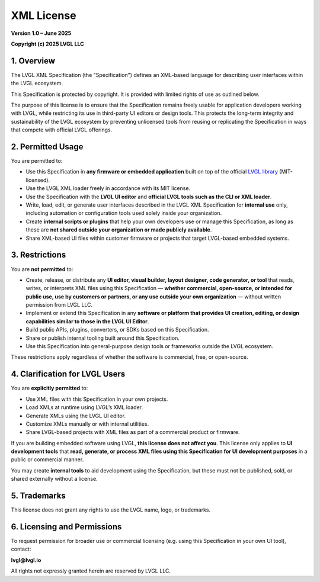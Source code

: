 .. _lvgl_xml_license:

===========
XML License
===========

**Version 1.0 – June 2025**

**Copyright (c) 2025 LVGL LLC**


1. Overview
===========

The LVGL XML Specification (the "Specification") defines an XML-based language for describing user interfaces within the LVGL ecosystem.

This Specification is protected by copyright. It is provided with limited rights of use as outlined below.

The purpose of this license is to ensure that the Specification remains freely usable for application developers working with LVGL,
while restricting its use in third-party UI editors or design tools.
This protects the long-term integrity and sustainability of the LVGL ecosystem by preventing unlicensed tools
from reusing or replicating the Specification in ways that compete with official LVGL offerings.


2. Permitted Usage
==================

You are permitted to:

- Use this Specification in **any firmware or embedded application** built on top of the official `LVGL library <https://github.com/lvgl/lvgl>`_ (MIT-licensed).
- Use the LVGL XML loader freely in accordance with its MIT license.
- Use the Specification with the **LVGL UI editor** and **official LVGL tools such as the CLI or XML loader**.
- Write, load, edit, or generate user interfaces described in the LVGL XML Specification for **internal use** only, including automation or configuration tools used solely inside your organization.
- Create **internal scripts or plugins** that help your own developers use or manage this Specification, as long as these are **not shared outside your organization or made publicly available**.
- Share XML-based UI files within customer firmware or projects that target LVGL-based embedded systems.


3. Restrictions
===============

You are **not permitted** to:

- Create, release, or distribute any **UI editor, visual builder, layout designer, code generator, or tool** that reads, writes, or interprets XML files using this Specification — **whether commercial, open-source, or intended for public use, use by customers or partners, or any use outside your own organization** — without written permission from LVGL LLC.
- Implement or extend this Specification in any **software or platform that provides UI creation, editing, or design capabilities similar to those in the LVGL UI Editor**.
- Build public APIs, plugins, converters, or SDKs based on this Specification.
- Share or publish internal tooling built around this Specification.
- Use this Specification into general-purpose design tools or frameworks outside the LVGL ecosystem.

These restrictions apply regardless of whether the software is commercial, free, or open-source.

4. Clarification for LVGL Users
===============================

You are **explicitly permitted** to:

- Use XML files with this Specification in your own projects.
- Load XMLs at runtime using LVGL’s XML loader.
- Generate XMLs using the LVGL UI editor.
- Customize XMLs manually or with internal utilities.
- Share LVGL-based projects with XML files as part of a commercial product or firmware.

If you are building embedded software using LVGL, **this license does not affect you**.
This license only applies to **UI development tools** that **read, generate, or process XML files using this Specification for UI development purposes** in a public or commercial manner.

You may create **internal tools** to aid development using the Specification, but these must not be published, sold, or shared externally without a license.


5. Trademarks
=============

This license does not grant any rights to use the LVGL name, logo, or trademarks.


6. Licensing and Permissions
============================

To request permission for broader use or commercial licensing (e.g. using this Specification in your own UI tool), contact:

**lvgl@lvgl.io**

All rights not expressly granted herein are reserved by LVGL LLC.

